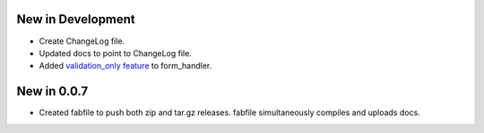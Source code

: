 New in Development
==================

* Create ChangeLog file.
* Updated docs to point to ChangeLog file.
* Added `validation_only feature
  <http://packages.python.org/dutils/form_handler.html#as-you-type-ajax-validation>`_
  to form_handler.

New in 0.0.7
============

* Created fabfile to push both zip and tar.gz releases. fabfile simultaneously
  compiles and uploads docs.

